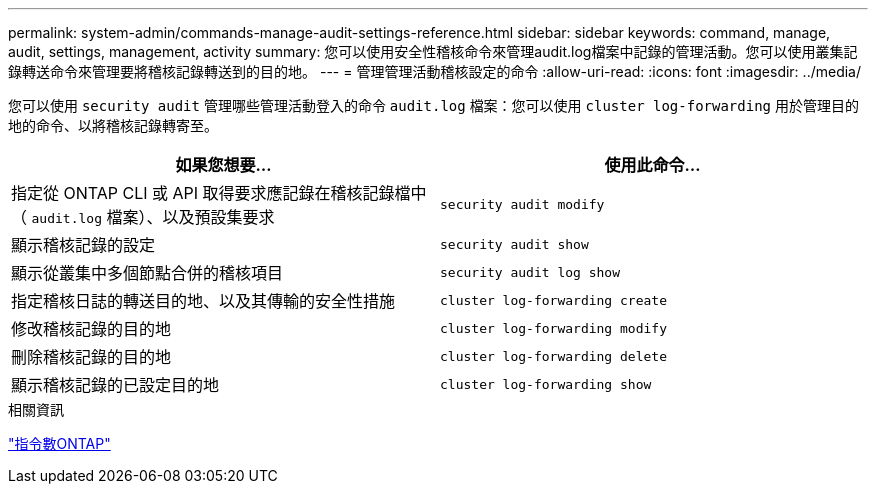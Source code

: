 ---
permalink: system-admin/commands-manage-audit-settings-reference.html 
sidebar: sidebar 
keywords: command, manage, audit, settings, management, activity 
summary: 您可以使用安全性稽核命令來管理audit.log檔案中記錄的管理活動。您可以使用叢集記錄轉送命令來管理要將稽核記錄轉送到的目的地。 
---
= 管理管理活動稽核設定的命令
:allow-uri-read: 
:icons: font
:imagesdir: ../media/


[role="lead"]
您可以使用 `security audit` 管理哪些管理活動登入的命令 `audit.log` 檔案：您可以使用 `cluster log-forwarding` 用於管理目的地的命令、以將稽核記錄轉寄至。

|===
| 如果您想要... | 使用此命令... 


 a| 
指定從 ONTAP CLI 或 API 取得要求應記錄在稽核記錄檔中（ `audit.log` 檔案）、以及預設集要求
 a| 
`security audit modify`



 a| 
顯示稽核記錄的設定
 a| 
`security audit show`



 a| 
顯示從叢集中多個節點合併的稽核項目
 a| 
`security audit log show`



 a| 
指定稽核日誌的轉送目的地、以及其傳輸的安全性措施
 a| 
`cluster log-forwarding create`



 a| 
修改稽核記錄的目的地
 a| 
`cluster log-forwarding modify`



 a| 
刪除稽核記錄的目的地
 a| 
`cluster log-forwarding delete`



 a| 
顯示稽核記錄的已設定目的地
 a| 
`cluster log-forwarding show`

|===
.相關資訊
http://docs.netapp.com/ontap-9/topic/com.netapp.doc.dot-cm-cmpr/GUID-5CB10C70-AC11-41C0-8C16-B4D0DF916E9B.html["指令數ONTAP"^]
